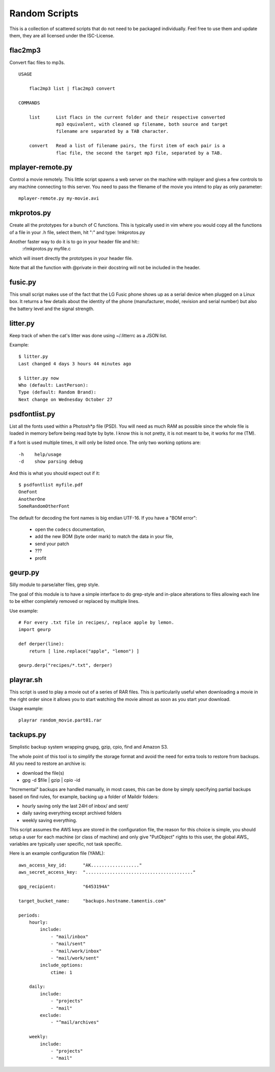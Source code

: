 ================
 Random Scripts
================

This is a collection of scattered scripts that do not need to be packaged
individually. Feel free to use them and update them, they are all licensed
under the ISC-License.

flac2mp3
========
Convert flac files to mp3s.

::

	USAGE

	    flac2mp3 list | flac2mp3 convert

	COMMANDS

	    list      List flacs in the current folder and their respective converted
	              mp3 equivalent, with cleaned up filename, both source and target
	              filename are separated by a TAB character.

	    convert   Read a list of filename pairs, the first item of each pair is a
	              flac file, the second the target mp3 file, separated by a TAB.


mplayer-remote.py
=================
Control a movie remotely. This little script spawns a web server on the machine
with mplayer and gives a few controls to any machine connecting to this server.
You need to pass the filename of the movie you intend to play as only parameter::

    mplayer-remote.py my-movie.avi

mkprotos.py
===========
Create all the prototypes for a bunch of C functions. This is typically used in
vim where you would copy all the functions of a file in your .h file, select
them, hit ":" and type: !mkprotos.py

Another faster way to do it is to go in your header file and hit::
    :r!mkprotos.py myfile.c
which will insert directly the prototypes in your header file.

Note that all the function with @private in their docstring will not be 
included in the header.

fusic.py
========

This small script makes use of the fact that the LG Fusic phone shows up as a
serial device when plugged on a Linux box. It returns a few details about the
identity of the phone (manufacturer, model, revision and serial number) but
also the battery level and the signal strength.

litter.py
=========

Keep track of when the cat's litter was done using ~/.litterrc as a JSON list.

Example::

    $ litter.py
    Last changed 4 days 3 hours 44 minutes ago

    $ litter.py now
    Who (default: LastPerson): 
    Type (default: Random Brand): 
    Next change on Wednesday October 27

psdfontlist.py
==============

List all the fonts used within a Photosh*p file (PSD). You will need as much
RAM as possible since the whole file is loaded in memory before being read
byte by byte. I know this is not pretty, it is not meant to be, it works for
me (TM).

If a font is used multiple times, it will only be listed once. The only two
working options are::

    -h    help/usage
    -d    show parsing debug

And this is what you should expect out if it::

    $ psdfontlist myfile.pdf
    OneFont
    AnotherOne
    SomeRandomOtherFont
   
The default for decoding the font names is big endian UTF-16. If you have a
"BOM error":

 - open the ``codecs`` documentation,
 - add the new BOM (byte order mark) to match the data in your file,
 - send your patch
 - ???
 - profit

geurp.py
========

Silly module to parse/alter files, grep style.

The goal of this module is to have a simple interface to do grep-style and
in-place alterations to files allowing each line to be either completely
removed or replaced by multiple lines.

Use example::

    # For every .txt file in recipes/, replace apple by lemon.
    import geurp

    def derper(line):
        return [ line.replace("apple", "lemon") ]

    geurp.derp("recipes/*.txt", derper)

playrar.sh
==========

This script is used to play a movie out of a series of RAR files. This is
particularily useful when downloading a movie in the right order since it
allows you to start watching the movie almost as soon as you start your
download.

Usage example::

    playrar random_movie.part01.rar

tackups.py
==========
Simplistic backup system wrapping gnupg, gzip, cpio, find and Amazon S3.

The whole point of this tool is to simplify the storage format and avoid the
need for extra tools to restore from backups. All you need to restore an
archive is:

- download the file(s)
- gpg -d $file | gzip | cpio -id

"Incremental" backups are handled manually, in most cases, this can be done by
simply specifying partial backups based on find rules, for example, backing up
a folder of Maildir folders:

- hourly saving only the last 24H of inbox/ and sent/
- daily saving everything except archived folders
- weekly saving everything.

This script assumes the AWS keys are stored in the configuration file, the
reason for this choice is simple, you should setup a user for each machine (or
class of machine) and only give "PutObject" rights to this user, the global
AWS_ variables are typically user specific, not task specific.

Here is an example configuration file (YAML)::

    aws_access_key_id:      "AK.................."
    aws_secret_access_key:  "........................................"

    gpg_recipient:          "6453194A"

    target_bucket_name:     "backups.hostname.tamentis.com"

    periods:
        hourly:
            include:
                - "mail/inbox"
                - "mail/sent"
                - "mail/work/inbox"
                - "mail/work/sent"
            include_options:
                ctime: 1

        daily:
            include:
                - "projects"
                - "mail"
            exclude:
                - "^mail/archives"

        weekly:
            include:
                - "projects"
                - "mail"


